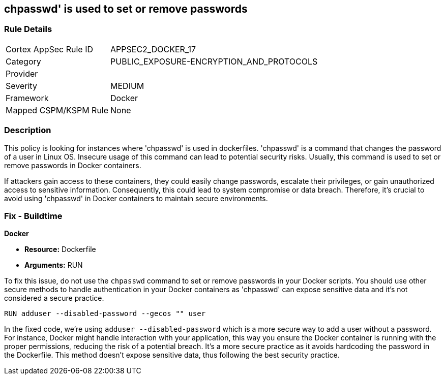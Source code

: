 == chpasswd' is used to set or remove passwords

=== Rule Details

[cols="1,3"]
|===
|Cortex AppSec Rule ID |APPSEC2_DOCKER_17
|Category |PUBLIC_EXPOSURE-ENCRYPTION_AND_PROTOCOLS
|Provider |
|Severity |MEDIUM
|Framework |Docker
|Mapped CSPM/KSPM Rule |None
|===


=== Description

This policy is looking for instances where 'chpasswd' is used in dockerfiles. 'chpasswd' is a command that changes the password of a user in Linux OS. Insecure usage of this command can lead to potential security risks. Usually, this command is used to set or remove passwords in Docker containers. 

If attackers gain access to these containers, they could easily change passwords, escalate their privileges, or gain unauthorized access to sensitive information. Consequently, this could lead to system compromise or data breach. Therefore, it's crucial to avoid using 'chpasswd' in Docker containers to maintain secure environments.

=== Fix - Buildtime

*Docker*

* *Resource:* Dockerfile
* *Arguments:* RUN

To fix this issue, do not use the `chpasswd` command to set or remove passwords in your Docker scripts. You should use other secure methods to handle authentication in your Docker containers as 'chpasswd' can expose sensitive data and it's not considered a secure practice.

[source, Dockerfile]
----
RUN adduser --disabled-password --gecos "" user
----

In the fixed code, we're using `adduser --disabled-password` which is a more secure way to add a user without a password. For instance, Docker might handle interaction with your application, this way you ensure the Docker container is running with the proper permissions, reducing the risk of a potential breach. It's a more secure practice as it avoids hardcoding the password in the Dockerfile. This method doesn't expose sensitive data, thus following the best security practice.

